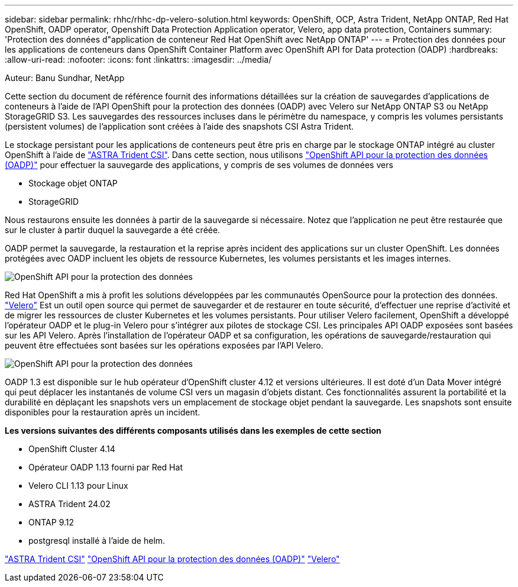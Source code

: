 ---
sidebar: sidebar 
permalink: rhhc/rhhc-dp-velero-solution.html 
keywords: OpenShift, OCP, Astra Trident, NetApp ONTAP, Red Hat OpenShift, OADP operator, Openshift Data Protection Application operator, Velero, app data protection, Containers 
summary: 'Protection des données d"application de conteneur Red Hat OpenShift avec NetApp ONTAP' 
---
= Protection des données pour les applications de conteneurs dans OpenShift Container Platform avec OpenShift API for Data protection (OADP)
:hardbreaks:
:allow-uri-read: 
:nofooter: 
:icons: font
:linkattrs: 
:imagesdir: ../media/


Auteur: Banu Sundhar, NetApp

[role="lead"]
Cette section du document de référence fournit des informations détaillées sur la création de sauvegardes d'applications de conteneurs à l'aide de l'API OpenShift pour la protection des données (OADP) avec Velero sur NetApp ONTAP S3 ou NetApp StorageGRID S3. Les sauvegardes des ressources incluses dans le périmètre du namespace, y compris les volumes persistants (persistent volumes) de l'application sont créées à l'aide des snapshots CSI Astra Trident.

Le stockage persistant pour les applications de conteneurs peut être pris en charge par le stockage ONTAP intégré au cluster OpenShift à l'aide de link:https://docs.netapp.com/us-en/trident/["ASTRA Trident CSI"]. Dans cette section, nous utilisons link:https://docs.openshift.com/container-platform/4.14/backup_and_restore/application_backup_and_restore/installing/installing-oadp-ocs.html["OpenShift API pour la protection des données (OADP)"] pour effectuer la sauvegarde des applications, y compris de ses volumes de données vers

* Stockage objet ONTAP
* StorageGRID


Nous restaurons ensuite les données à partir de la sauvegarde si nécessaire. Notez que l'application ne peut être restaurée que sur le cluster à partir duquel la sauvegarde a été créée.

OADP permet la sauvegarde, la restauration et la reprise après incident des applications sur un cluster OpenShift. Les données protégées avec OADP incluent les objets de ressource Kubernetes, les volumes persistants et les images internes.

image:redhat_openshift_OADP_image1.jpg["OpenShift API pour la protection des données"]

Red Hat OpenShift a mis à profit les solutions développées par les communautés OpenSource pour la protection des données. link:https://velero.io/["Velero"] Est un outil open source qui permet de sauvegarder et de restaurer en toute sécurité, d'effectuer une reprise d'activité et de migrer les ressources de cluster Kubernetes et les volumes persistants. Pour utiliser Velero facilement, OpenShift a développé l'opérateur OADP et le plug-in Velero pour s'intégrer aux pilotes de stockage CSI. Les principales API OADP exposées sont basées sur les API Velero. Après l'installation de l'opérateur OADP et sa configuration, les opérations de sauvegarde/restauration qui peuvent être effectuées sont basées sur les opérations exposées par l'API Velero.

image:redhat_openshift_OADP_image2.jpg["OpenShift API pour la protection des données"]

OADP 1.3 est disponible sur le hub opérateur d'OpenShift cluster 4.12 et versions ultérieures. Il est doté d'un Data Mover intégré qui peut déplacer les instantanés de volume CSI vers un magasin d'objets distant. Ces fonctionnalités assurent la portabilité et la durabilité en déplaçant les snapshots vers un emplacement de stockage objet pendant la sauvegarde. Les snapshots sont ensuite disponibles pour la restauration après un incident.

**Les versions suivantes des différents composants utilisés dans les exemples de cette section**

* OpenShift Cluster 4.14
* Opérateur OADP 1.13 fourni par Red Hat
* Velero CLI 1.13 pour Linux
* ASTRA Trident 24.02
* ONTAP 9.12
* postgresql installé à l'aide de helm.


link:https://docs.netapp.com/us-en/trident/["ASTRA Trident CSI"]
link:https://docs.openshift.com/container-platform/4.14/backup_and_restore/application_backup_and_restore/installing/installing-oadp-ocs.html["OpenShift API pour la protection des données (OADP)"]
link:https://velero.io/["Velero"]
